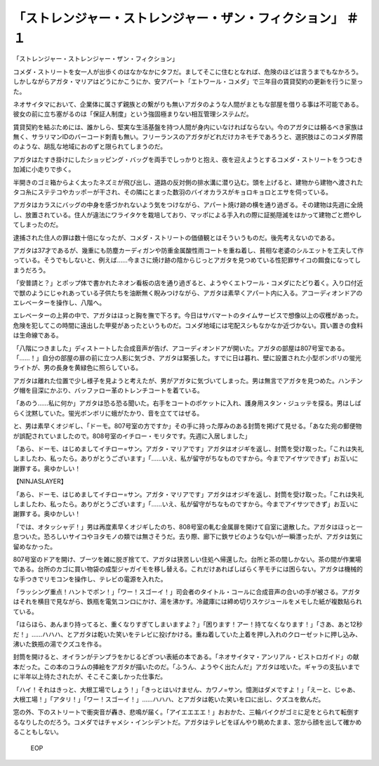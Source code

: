 ========================================================================================
「ストレンジャー・ストレンジャー・ザン・フィクション」 ＃１
========================================================================================

「ストレンジャー・ストレンジャー・ザン・フィクション」

コメダ・ストリートを女一人が出歩くのはなかなかにタフだ。ましてそこに住むとなれば、危険のほどは言うまでもなかろう。しかしながらアガタ・マリアはどうにかこうにか、安アパート「エトワール・コメダ」で三年目の賃貸契約の更新を行うに至った。

ネオサイタマにおいて、企業体に属さず親族との繋がりも無いアガタのような人間がまともな部屋を借りる事は不可能である。彼女の前に立ち塞がるのは「保証人制度」という強固極まりない相互管理システムだ。

賃貸契約を結ぶためには、誰かしら、堅実な生活基盤を持つ人間が身内にいなければならない。今のアガタには頼るべき家族は無く、サラリマンIDのバーコード刺青も無い。フリーランスのアガタがどれだけカネモチであろうと、選択肢はこのコメダ界隈のような、胡乱な地域におのずと限られてしまうのだ。

アガタはたすき掛けにしたショッピング・バッグを両手でしっかりと抱え、夜を迎えようとするコメダ・ストリートをうつむき加減に小走りで歩く。

半開きのゴミ箱からよく太ったネズミが飛び出し、道路の反対側の排水溝に潜り込む。頭を上げると、建物から建物へ渡されたタコ糸にステテコやカッポーが干され、その隣にとまった数羽のバイオカラスがキョロキョロとエサを伺っている。

アガタはカラスにバッグの中身を感づかれないよう気をつけながら、アパート焼け跡の横を通り過ぎる。その建物は先週に全焼し、放置されている。住人が違法にワライタケを栽培しており、マッポによる手入れの際に証拠隠滅をはかって建物ごと燃やしてしまったのだ。

逮捕された住人の罪は数十倍になったが、コメダ・ストリートの価値観とはそういうものだ。後先考えないのである。

アガタは37才であるが、幾重にも防塵カーディガンや防重金属酸性雨コートを重ね着し、貧相な老婆のシルエットを工夫して作っている。そうでもしないと、例えば……今まさに焼け跡の陰からじっとアガタを見つめている性犯罪サイコの餌食になってしまうだろう。

「安普請と？」とポップ体で書かれたネオン看板の店を通り過ぎると、ようやくエトワール・コメダにたどり着く。入り口付近で獣のようにじゃれあっている子供たちを油断無く睨みつけながら、アガタは素早くアパート内に入る。アコーディオンドアのエレベーターを操作し、八階へ。

エレベーターの上昇の中で、アガタはほっと胸を撫で下ろす。今日はサバマートのタイムサービスで想像以上の収穫があった。危険を犯してこの時間に遠出した甲斐があったというものだ。コメダ地域には宅配スシもなかなか近づかない。買い置きの食料は生命線である。

「八階につきました」ディストートした合成音声が告げ、アコーディオンドアが開いた。アガタの部屋は807号室である。「……！」自分の部屋の扉の前に立つ人影に気づき、アガタは緊張した。すでに日は暮れ、壁に設置された小型ボンボリの蛍光ライトが、男の長身を黄緑色に照らしている。

アガタは離れた位置で少し様子を見ようと考えたが、男がアガタに気づいてしまった。男は無言でアガタを見つめた。ハンチング帽を目深にかぶり、バッファロー革のトレンチコートを着ている。

「あのう……私に何か」アガタは恐る恐る聞いた。右手をコートのポケットに入れ、護身用スタン・ジュッテを探る。男はしばらく沈黙していた。蛍光ボンボリに蛾がたかり、音を立ててはぜる。

と、男は素早くオジギし、「ドーモ。807号室の方ですか」その手に持った厚みのある封筒を掲げて見せる。「あなた宛の郵便物が誤配されていましたので。808号室のイチロー・モリタです。先週に入居しました」

「あら、ドーモ、はじめましてイチロー=サン。アガタ・マリアです」アガタはオジギを返し、封筒を受け取った。「これは失礼しましたわ、私ったら。ありがとうございます」「……いえ、私が留守がちなものですから。今までアイサツできず」お互いに謝罪する。奥ゆかしい！

【NINJASLAYER】

「あら、ドーモ、はじめましてイチロー=サン。アガタ・マリアです」アガタはオジギを返し、封筒を受け取った。「これは失礼しましたわ、私ったら。ありがとうございます」「……いえ、私が留守がちなものですから。今までアイサツできず」お互いに謝罪する。奥ゆかしい！

「では、オタッシャデ！」男は再度素早くオジギしたのち、808号室の軋む金属扉を開けて自室に退散した。アガタはほっと一息ついた。恐ろしいサイコやヨタモノの類では無さそうだ。去り際、廊下に鉄サビのような匂いが一瞬漂ったが、アガタは気に留めなかった。

807号室のドアを開け、ブーツを雑に脱ぎ捨てて、アガタは狭苦しい住処へ帰還した。台所と茶の間しかない。茶の間が作業場である。台所のカゴに買い物袋の成型ジャガイモを移し替える。これだけあればしばらく芋モチには困らない。アガタは機械的な手つきでリモコンを操作し、テレビの電源を入れた。

「ラッシング重点！ハントでポン！」「ワー！スゴーイ！」司会者のタイトル・コールに合成音声の合いの手が被さる。アガタはそれを横目で見ながら、鉄瓶を電気コンロにかけ、湯を沸かす。冷蔵庫には締め切りスケジュールをメモした紙が複数貼られている。

「ほらほら、あんまり持ってると、重くなりすぎてしまいますよ？」「困ります！アー！持てなくなります！」「さあ、あと12秒だ！」……ハハハ、とアガタは乾いた笑いをテレビに投げかける。重ね着していた上着を押し入れのクローゼットに押し込み、沸いた鉄瓶の湯でクズユを作る。

封筒を開けると、オイランがテンプラをかじるどぎつい表紙の本である。「ネオサイタマ・アンリアル・ビストロガイド」の献本だった。この本のコラムの挿絵をアガタが描いたのだ。「ふうん、ようやく出たんだ」アガタは呟いた。ギャラの支払いまでに半年以上待たされたが、そこそこ楽しかった仕事だ。

「ハイ！それはきっと、大根工場でしょう！」「きっとはいけません、カワノ=サン。憶測はダメですよ！」「えーと、じゃあ、大根工場！」「アタリ！」「ワー！スゴーイ！」……ハハハ、とアガタは乾いた笑いを口に出し、クズユを飲んだ。

窓の外、下のストリートで衝突音が轟き、悲鳴が届く。「アイエエエエ！」おおかた、三輪バイクがゴミに足をとられて転倒するなりしたのだろう。コメダではチャメシ・インシデントだ。アガタはテレビをぼんやり眺めたまま、窓から顔を出して確かめることもしない。

 EOP
